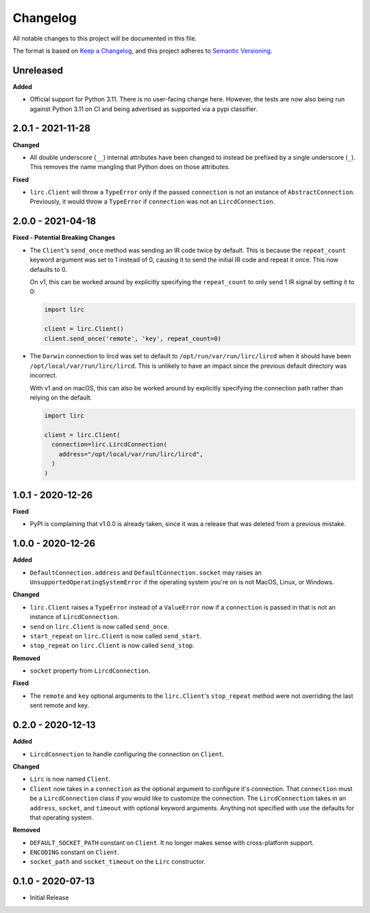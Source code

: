 Changelog
=========

All notable changes to this project will be documented in this file.

The format is based on `Keep a
Changelog <https://keepachangelog.com/en/1.0.0/>`_, and this project
adheres to `Semantic Versioning <https://semver.org/spec/v2.0.0.html>`_.

Unreleased
------------------

**Added**

- Official support for Python 3.11. There is no user-facing change here.
  However, the tests are now also being run against Python 3.11 on CI and
  being advertised as supported via a pypi classifier.

2.0.1 - 2021-11-28
------------------

**Changed**

- All double underscore (``__``) internal attributes have been changed to instead
  be prefixed by a single underscore (``_``). This removes the name mangling that Python
  does on those attributes.

**Fixed**

- ``lirc.Client`` will throw a ``TypeError`` only if the passed ``connection``
  is not an instance of ``AbstractConnection``. Previously, it would throw
  a ``TypeError`` if ``connection`` was not an ``LircdConnection``.

2.0.0 - 2021-04-18
------------------

**Fixed - Potential Breaking Changes**

- The ``Client``'s ``send_once`` method was sending
  an IR code twice by default. This is because the ``repeat_count`` keyword argument
  was set to 1 instead of 0, causing it to send the initial IR code and repeat it once.
  This now defaults to 0.

  On v1, this can be worked around by explicitly specifying the ``repeat_count`` to only send 1 IR signal by setting it to 0:

  .. code-block:: python

    import lirc

    client = lirc.Client()
    client.send_once('remote', 'key', repeat_count=0)

- The ``Darwin`` connection to lircd was set to default to
  ``/opt/run/var/run/lirc/lircd`` when it should have been
  ``/opt/local/var/run/lirc/lircd``. This is unlikely to have
  an impact since the previous default directory was incorrect.

  With v1 and on macOS, this can also be worked around by explicitly specifying the connection path rather
  than relying on the default.

  .. code-block:: python

    import lirc

    client = lirc.Client(
      connection=lirc.LircdConnection(
        address="/opt/local/var/run/lirc/lircd",
      )
    )

1.0.1 - 2020-12-26
------------------

**Fixed**

- PyPI is complaining that v1.0.0 is already taken, since it was
  a release that was deleted from a previous mistake.

1.0.0 - 2020-12-26
------------------

**Added**

- ``DefaultConnection.address`` and ``DefaultConnection.socket`` may raises
  an ``UnsupportedOperatingSystemError`` if the operating system you're on
  is not MacOS, Linux, or Windows.

**Changed**

- ``lirc.Client`` raises a ``TypeError`` instead of a ``ValueError`` now
  if a ``connection`` is passed in that is not an instance of ``LircdConnection``.

- ``send`` on ``lirc.Client`` is now called ``send_once``.

- ``start_repeat`` on ``lirc.Client`` is now called ``send_start``.

- ``stop_repeat`` on ``lirc.Client`` is now called ``send_stop``.

**Removed**

- ``socket`` property from ``LircdConnection``.

**Fixed**

- The ``remote`` and ``key`` optional arguments to the ``lirc.Client``'s ``stop_repeat``
  method were not overriding the last sent remote and key.

0.2.0 - 2020-12-13
------------------

**Added**

- ``LircdConnection`` to handle configuring the connection on ``Client``.

**Changed**

- ``Lirc`` is now named ``Client``.

- ``Client`` now takes in a ``connection`` as the optional argument
  to configure it's connection. That ``connection`` must be a ``LircdConnection``
  class if you would like to customize the connection. The ``LircdConnection`` takes
  in an ``address``, ``socket``, and ``timeout`` with optional keyword arguments.
  Anything not specified with use the defaults for that operating system.

**Removed**

- ``DEFAULT_SOCKET_PATH`` constant on ``Client``. It no longer makes sense with cross-platform support.

- ``ENCODING`` constant on ``Client``.

- ``socket_path`` and ``socket_timeout`` on the ``Lirc`` constructor.

0.1.0 - 2020-07-13
------------------

- Initial Release
